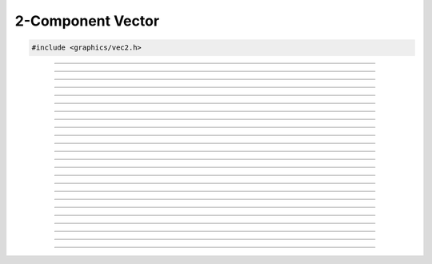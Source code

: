 2-Component Vector
==================

.. code:: cpp

   #include <graphics/vec2.h>

.. type:: struct vec2

   Two component vector structure.

.. member:: float vec2.x

   X component

.. member:: float vec2.y

   Y component

.. member:: float vec2.ptr[2]

   Unioned array of both components

---------------------

.. function:: void vec2_zero(struct vec2 *dst)

   Zeroes a vector

   :param dst: Destination

---------------------

.. function:: void vec2_set(struct vec2 *dst, float x, float y)

   Sets the individual components of a 2-component vector.

   :param dst: Destination
   :param x:   X component
   :param y:   Y component

---------------------

.. function:: void vec2_copy(struct vec2 *dst, const struct vec2 *v)

   Copies a vector

   :param dst: Destination
   :param v:   Vector to copy

---------------------

.. function:: void vec2_add(struct vec2 *dst, const struct vec2 *v1, const struct vec2 *v2)

   Adds two vectors

   :param dst: Destination
   :param v1:  Vector 1
   :param v2:  Vector 2

---------------------

.. function:: void vec2_sub(struct vec2 *dst, const struct vec2 *v1, const struct vec2 *v2)

   Subtracts two vectors

   :param dst: Destination
   :param v1:  Vector being subtracted from
   :param v2:  Vector being subtracted

---------------------

.. function:: void vec2_mul(struct vec2 *dst, const struct vec2 *v1, const struct vec2 *v2)

   Multiplies two vectors

   :param dst: Destination
   :param v1:  Vector 1
   :param v2:  Vector 2

---------------------

.. function:: void vec2_div(struct vec2 *dst, const struct vec2 *v1, const struct vec2 *v2)

   Divides two vectors

   :param dst: Destination
   :param v1:  Dividend
   :param v2:  Divisor

---------------------

.. function:: void vec2_addf(struct vec2 *dst, const struct vec2 *v, float f)

   Adds a floating point to all components

   :param dst: Destination
   :param dst: Vector
   :param f:   Floating point

---------------------

.. function:: void vec2_subf(struct vec2 *dst, const struct vec2 *v, float f)

   Subtracts a floating point from all components

   :param dst: Destination
   :param v:   Vector being subtracted from
   :param f:   Floating point being subtracted
   
---------------------

.. function:: void vec2_mulf(struct vec2 *dst, const struct vec2 *v, float f)

   Multiplies a floating point with all components

   :param dst: Destination
   :param dst: Vector
   :param f:   Floating point

---------------------

.. function:: void vec2_divf(struct vec2 *dst, const struct vec2 *v, float f)

   Divides a floating point from all components

   :param dst: Destination
   :param v:   Vector (dividend)
   :param f:   Floating point (divisor)

---------------------

.. function:: void vec2_neg(struct vec2 *dst, const struct vec2 *v)

   Negates a vector

   :param dst: Destination
   :param v:   Vector to negate

---------------------

.. function:: float vec2_dot(const struct vec2 *v1, const struct vec2 *v2)

   Performs a dot product between two vectors

   :param v1: Vector 1
   :param v2: Vector 2
   :return:   Result of the dot product

---------------------

.. function:: float vec2_len(const struct vec2 *v)

   Gets the length of a vector

   :param v: Vector
   :return:  The vector's length

---------------------

.. function:: float vec2_dist(const struct vec2 *v1, const struct vec2 *v2)

   Gets the distance between two vectors

   :param v1: Vector 1
   :param v2: Vector 2
   :return:   Distance between the two vectors

---------------------

.. function:: void vec2_minf(struct vec2 *dst, const struct vec2 *v, float val)

   Gets the minimum values between a vector's components and a floating point

   :param dst: Destination
   :param v:   Vector
   :param val: Floating point

---------------------

.. function:: void vec2_min(struct vec2 *dst, const struct vec2 *v, const struct vec2 *min_v)

   Gets the minimum values between two vectors

   :param dst:   Destination
   :param v:     Vector 1
   :param min_v: Vector 2

---------------------

.. function:: void vec2_maxf(struct vec2 *dst, const struct vec2 *v, float val)

   Gets the maximum values between a vector's components and a floating point

   :param dst: Destination
   :param v:   Vector
   :param val: Floating point

---------------------

.. function:: void vec2_max(struct vec2 *dst, const struct vec2 *v, const struct vec2 *max_v)

   Gets the maximum values between two vectors

   :param dst:   Destination
   :param v:     Vector 1
   :param max_v: Vector 2

---------------------

.. function:: void vec2_abs(struct vec2 *dst, const struct vec2 *v)

   Gets the absolute values of each component

   :param dst: Destination
   :param v:   Vector

---------------------

.. function:: void vec2_floor(struct vec2 *dst, const struct vec2 *v)

   Gets the floor values of each component

   :param dst: Destination
   :param v:   Vector

---------------------

.. function:: void vec2_ceil(struct vec2 *dst, const struct vec2 *v)

   Gets the ceiling values of each component

   :param dst: Destination
   :param v:   Vector

---------------------

.. function:: int vec2_close(const struct vec2 *v1, const struct vec2 *v2, float epsilon)

   Compares two vectors

   :param v1:      Vector 1
   :param v2:      Vector 2
   :param epsilon: Maximum precision for comparison

---------------------

.. function:: void vec2_norm(struct vec2 *dst, const struct vec2 *v)

   Normalizes a vector

   :param dst: Destination
   :param v:   Vector to normalize
